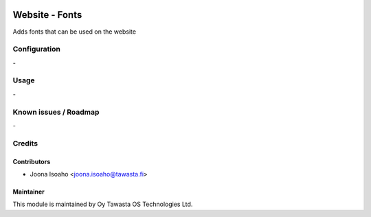 .. image:: https://img.shields.io/badge/licence-AGPL--3-blue.svg
   :target: http://www.gnu.org/licenses/agpl-3.0-standalone.html
   :alt: License: AGPL-3

===============
Website - Fonts
===============

Adds fonts that can be used on the website


Configuration
=============
\-

Usage
=====
\-

Known issues / Roadmap
======================
\-

Credits
=======

Contributors
------------

* Joona Isoaho <joona.isoaho@tawasta.fi>

Maintainer
----------

.. image:: https://tawasta.fi/templates/tawastrap/images/logo.png
   :alt: Oy Tawasta OS Technologies Ltd.
   :target: https://tawasta.fi/

This module is maintained by Oy Tawasta OS Technologies Ltd.
